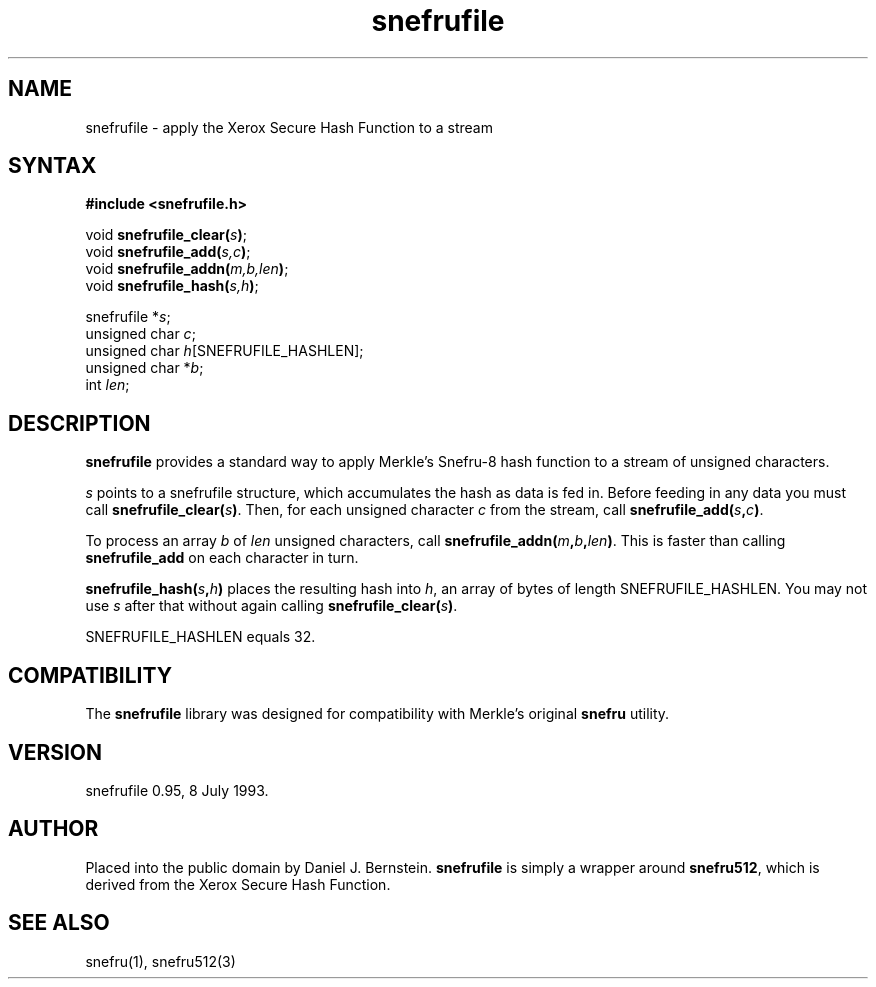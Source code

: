 .TH snefrufile 3
.SH NAME
snefrufile \- apply the Xerox Secure Hash Function to a stream
.SH SYNTAX
.B #include <snefrufile.h>

void \fBsnefrufile_clear(\fIs\fB)\fR;
.br
void \fBsnefrufile_add(\fIs,c\fB)\fR;
.br
void \fBsnefrufile_addn(\fIm,b,len\fB)\fR;
.br
void \fBsnefrufile_hash(\fIs,h\fB)\fR;

snefrufile *\fIs\fP;
.br
unsigned char \fIc\fP;
.br
unsigned char \fIh\fP[SNEFRUFILE_HASHLEN];
.br
unsigned char *\fIb\fP;
.br
int \fIlen\fR;
.SH DESCRIPTION
.B snefrufile
provides a standard way to apply
Merkle's
Snefru-8 hash function
to a stream of unsigned characters.

.I s
points to a snefrufile structure,
which accumulates the hash as
data is fed in.
Before feeding in any data you must
call
.B snefrufile_clear(\fIs\fB)\fR.
Then, for each unsigned character
.I c
from the stream,
call
.B snefrufile_add(\fIs\fB,\fIc\fB)\fR.

To process an array
.I b
of
.I len
unsigned characters,
call
.B snefrufile_addn(\fIm\fB,\fIb\fB,\fIlen\fB)\fR.
This is faster than calling
.B snefrufile_add
on each character in turn.

.B snefrufile_hash(\fIs\fB,\fIh\fB)\fR
places the resulting hash into
.I h\fP,
an array of bytes of
length SNEFRUFILE_HASHLEN.
You may not use
.I s
after that without
again calling
.B snefrufile_clear(\fIs\fB)\fR.

SNEFRUFILE_HASHLEN equals 32.
.SH COMPATIBILITY
The
.B snefrufile
library
was designed for compatibility
with Merkle's original
.B snefru
utility.
.SH VERSION
snefrufile 0.95, 8 July 1993.
.SH AUTHOR
Placed into the public domain by Daniel J. Bernstein.
.B snefrufile
is simply a wrapper around
.B snefru512\fR,
which is derived from the Xerox Secure Hash Function.
.SH "SEE ALSO"
snefru(1),
snefru512(3)
